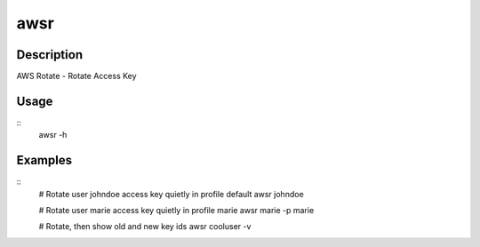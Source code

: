 ====
awsr
====

-----------
Description
-----------

AWS Rotate - Rotate Access Key

-----
Usage
-----

::
    awsr -h

--------
Examples
--------

::
    # Rotate user johndoe access key quietly in profile default
    awsr johndoe

    # Rotate user marie access key quietly in profile marie
    awsr marie -p marie

    # Rotate, then show old and new key ids
    awsr cooluser -v
